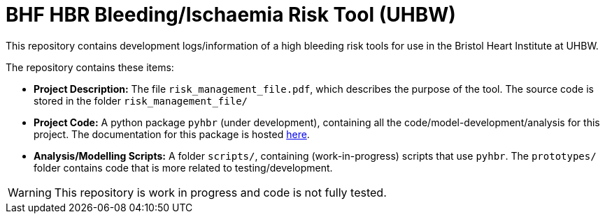 = BHF HBR Bleeding/Ischaemia Risk Tool (UHBW)
ifdef::env-github[]
:tip-caption: :bulb:
:note-caption: :information_source:
:important-caption: :heavy_exclamation_mark:
:caution-caption: :fire:
:warning-caption: :warning:
endif::[]

This repository contains development logs/information of a high bleeding risk tools for use in the Bristol Heart Institute at UHBW.

The repository contains these items:

* *Project Description:* The file `risk_management_file.pdf`, which describes the purpose of the tool. The source code is stored in the folder `risk_management_file/`
* *Project Code:* A python package `pyhbr` (under development), containing all the code/model-development/analysis for this project. The documentation for this package is hosted https://jrs0.github.io/hbr_uhbw/[here].
* *Analysis/Modelling Scripts:* A folder `scripts/`, containing (work-in-progress) scripts that use `pyhbr`. The `prototypes/` folder contains code that is more related to testing/development.

WARNING: This repository is work in progress and code is not fully tested.